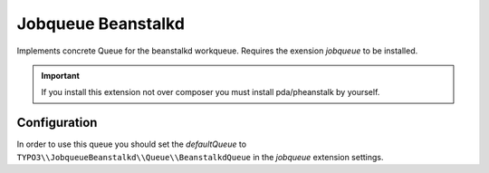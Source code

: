 *******************
Jobqueue Beanstalkd
*******************

Implements concrete Queue for the beanstalkd workqueue. Requires the exension *jobqueue* to be installed.

.. important::
    If you install this extension not over composer you must install pda/pheanstalk by yourself.



Configuration
-------------

In order to use this queue you should set the *defaultQueue* to ``TYPO3\\JobqueueBeanstalkd\\Queue\\BeanstalkdQueue`` in the *jobqueue* extension settings.